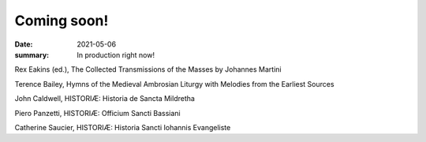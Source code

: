 Coming soon!
============

:date: 2021-05-06
:summary: In production right now!

Rex Eakins (ed.), The Collected Transmissions of the Masses by Johannes Martini

Terence Bailey, Hymns of the Medieval Ambrosian Liturgy with Melodies from the Earliest Sources

John Caldwell, HISTORIÆ: Historia de Sancta Mildretha

Piero Panzetti, HISTORIÆ: Officium Sancti Bassiani

Catherine Saucier, HISTORIÆ: Historia Sancti Iohannis Evangeliste
